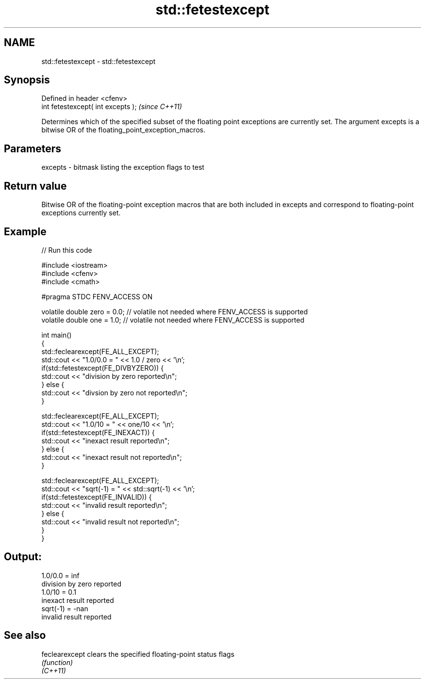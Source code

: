 .TH std::fetestexcept 3 "2020.03.24" "http://cppreference.com" "C++ Standard Libary"
.SH NAME
std::fetestexcept \- std::fetestexcept

.SH Synopsis

  Defined in header <cfenv>
  int fetestexcept( int excepts );  \fI(since C++11)\fP

  Determines which of the specified subset of the floating point exceptions are currently set. The argument excepts is a bitwise OR of the floating_point_exception_macros.

.SH Parameters


  excepts - bitmask listing the exception flags to test


.SH Return value

  Bitwise OR of the floating-point exception macros that are both included in excepts and correspond to floating-point exceptions currently set.

.SH Example

  
// Run this code

    #include <iostream>
    #include <cfenv>
    #include <cmath>

    #pragma STDC FENV_ACCESS ON

    volatile double zero = 0.0; // volatile not needed where FENV_ACCESS is supported
    volatile double one = 1.0;  // volatile not needed where FENV_ACCESS is supported

    int main()
    {
        std::feclearexcept(FE_ALL_EXCEPT);
        std::cout <<  "1.0/0.0 = " << 1.0 / zero << '\\n';
        if(std::fetestexcept(FE_DIVBYZERO)) {
            std::cout << "division by zero reported\\n";
        } else {
            std::cout << "divsion by zero not reported\\n";
        }

        std::feclearexcept(FE_ALL_EXCEPT);
        std::cout << "1.0/10 = " << one/10 << '\\n';
        if(std::fetestexcept(FE_INEXACT)) {
            std::cout << "inexact result reported\\n";
        } else {
            std::cout << "inexact result not reported\\n";
        }

        std::feclearexcept(FE_ALL_EXCEPT);
        std::cout << "sqrt(-1) = " << std::sqrt(-1) << '\\n';
        if(std::fetestexcept(FE_INVALID)) {
            std::cout << "invalid result reported\\n";
        } else {
            std::cout << "invalid result not reported\\n";
        }
    }

.SH Output:

    1.0/0.0 = inf
    division by zero reported
    1.0/10 = 0.1
    inexact result reported
    sqrt(-1) = -nan
    invalid result reported


.SH See also



  feclearexcept clears the specified floating-point status flags
                \fI(function)\fP
  \fI(C++11)\fP




